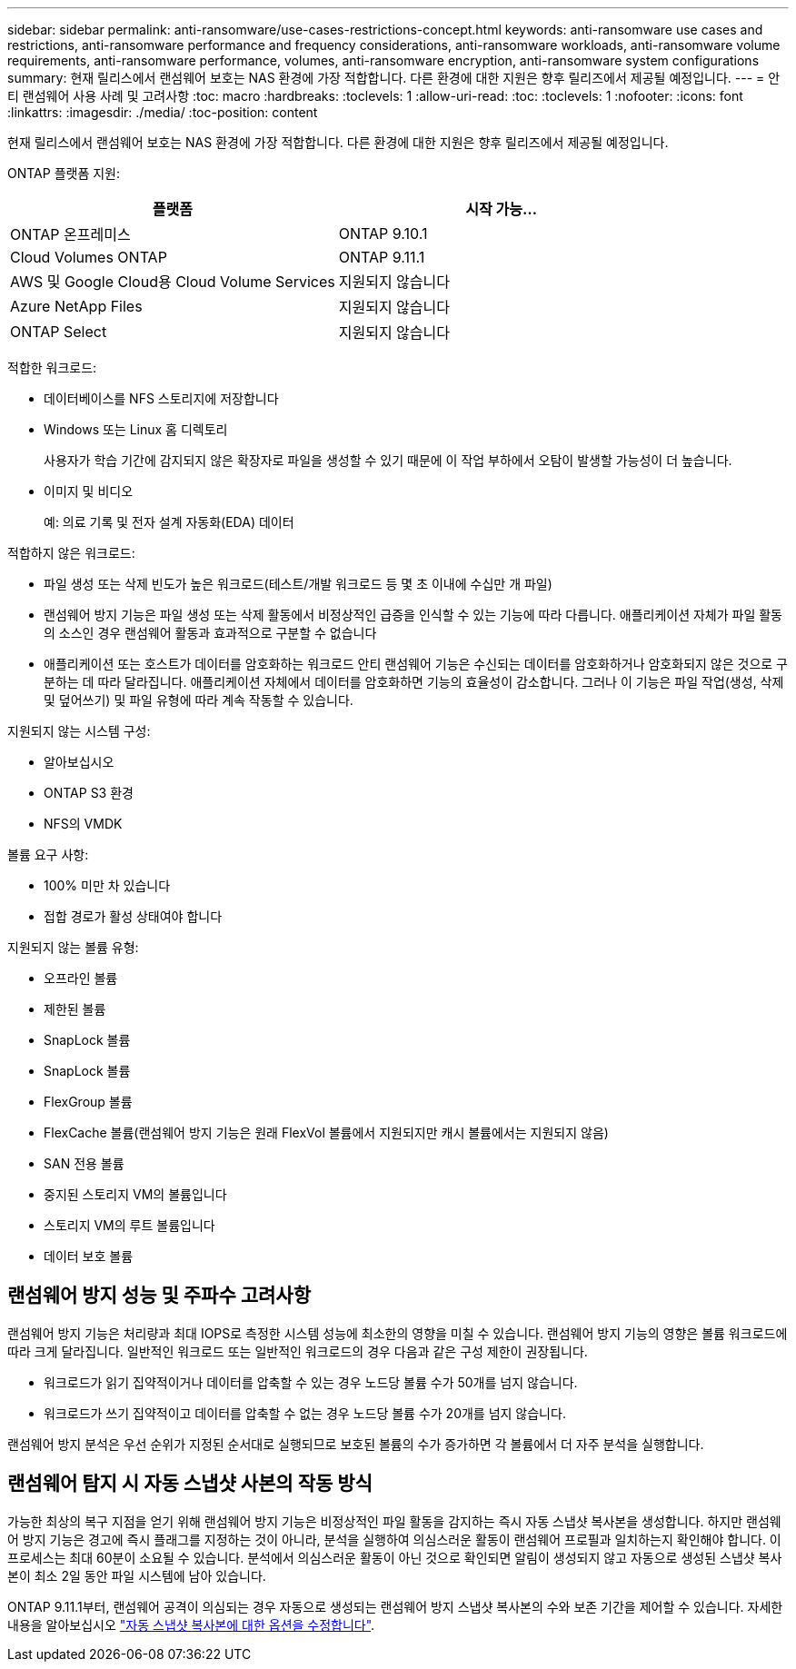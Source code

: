 ---
sidebar: sidebar 
permalink: anti-ransomware/use-cases-restrictions-concept.html 
keywords: anti-ransomware use cases and restrictions, anti-ransomware performance and frequency considerations, anti-ransomware workloads, anti-ransomware volume requirements, anti-ransomware performance, volumes, anti-ransomware encryption, anti-ransomware system configurations 
summary: 현재 릴리스에서 랜섬웨어 보호는 NAS 환경에 가장 적합합니다. 다른 환경에 대한 지원은 향후 릴리즈에서 제공될 예정입니다. 
---
= 안티 랜섬웨어 사용 사례 및 고려사항
:toc: macro
:hardbreaks:
:toclevels: 1
:allow-uri-read: 
:toc: 
:toclevels: 1
:nofooter: 
:icons: font
:linkattrs: 
:imagesdir: ./media/
:toc-position: content


[role="lead"]
현재 릴리스에서 랜섬웨어 보호는 NAS 환경에 가장 적합합니다. 다른 환경에 대한 지원은 향후 릴리즈에서 제공될 예정입니다.

ONTAP 플랫폼 지원:

[cols="2*"]
|===
| 플랫폼 | 시작 가능... 


 a| 
ONTAP 온프레미스
 a| 
ONTAP 9.10.1



 a| 
Cloud Volumes ONTAP
 a| 
ONTAP 9.11.1



 a| 
AWS 및 Google Cloud용 Cloud Volume Services
 a| 
지원되지 않습니다



 a| 
Azure NetApp Files
 a| 
지원되지 않습니다



 a| 
ONTAP Select
 a| 
지원되지 않습니다

|===
적합한 워크로드:

* 데이터베이스를 NFS 스토리지에 저장합니다
* Windows 또는 Linux 홈 디렉토리
+
사용자가 학습 기간에 감지되지 않은 확장자로 파일을 생성할 수 있기 때문에 이 작업 부하에서 오탐이 발생할 가능성이 더 높습니다.

* 이미지 및 비디오
+
예: 의료 기록 및 전자 설계 자동화(EDA) 데이터



적합하지 않은 워크로드:

* 파일 생성 또는 삭제 빈도가 높은 워크로드(테스트/개발 워크로드 등 몇 초 이내에 수십만 개 파일)
* 랜섬웨어 방지 기능은 파일 생성 또는 삭제 활동에서 비정상적인 급증을 인식할 수 있는 기능에 따라 다릅니다. 애플리케이션 자체가 파일 활동의 소스인 경우 랜섬웨어 활동과 효과적으로 구분할 수 없습니다
* 애플리케이션 또는 호스트가 데이터를 암호화하는 워크로드 안티 랜섬웨어 기능은 수신되는 데이터를 암호화하거나 암호화되지 않은 것으로 구분하는 데 따라 달라집니다. 애플리케이션 자체에서 데이터를 암호화하면 기능의 효율성이 감소합니다. 그러나 이 기능은 파일 작업(생성, 삭제 및 덮어쓰기) 및 파일 유형에 따라 계속 작동할 수 있습니다.


지원되지 않는 시스템 구성:

* 알아보십시오
* ONTAP S3 환경
* NFS의 VMDK


볼륨 요구 사항:

* 100% 미만 차 있습니다
* 접합 경로가 활성 상태여야 합니다


지원되지 않는 볼륨 유형:

* 오프라인 볼륨
* 제한된 볼륨
* SnapLock 볼륨
* SnapLock 볼륨
* FlexGroup 볼륨
* FlexCache 볼륨(랜섬웨어 방지 기능은 원래 FlexVol 볼륨에서 지원되지만 캐시 볼륨에서는 지원되지 않음)
* SAN 전용 볼륨
* 중지된 스토리지 VM의 볼륨입니다
* 스토리지 VM의 루트 볼륨입니다
* 데이터 보호 볼륨




== 랜섬웨어 방지 성능 및 주파수 고려사항

랜섬웨어 방지 기능은 처리량과 최대 IOPS로 측정한 시스템 성능에 최소한의 영향을 미칠 수 있습니다. 랜섬웨어 방지 기능의 영향은 볼륨 워크로드에 따라 크게 달라집니다. 일반적인 워크로드 또는 일반적인 워크로드의 경우 다음과 같은 구성 제한이 권장됩니다.

* 워크로드가 읽기 집약적이거나 데이터를 압축할 수 있는 경우 노드당 볼륨 수가 50개를 넘지 않습니다.
* 워크로드가 쓰기 집약적이고 데이터를 압축할 수 없는 경우 노드당 볼륨 수가 20개를 넘지 않습니다.


랜섬웨어 방지 분석은 우선 순위가 지정된 순서대로 실행되므로 보호된 볼륨의 수가 증가하면 각 볼륨에서 더 자주 분석을 실행합니다.



== 랜섬웨어 탐지 시 자동 스냅샷 사본의 작동 방식

가능한 최상의 복구 지점을 얻기 위해 랜섬웨어 방지 기능은 비정상적인 파일 활동을 감지하는 즉시 자동 스냅샷 복사본을 생성합니다. 하지만 랜섬웨어 방지 기능은 경고에 즉시 플래그를 지정하는 것이 아니라, 분석을 실행하여 의심스러운 활동이 랜섬웨어 프로필과 일치하는지 확인해야 합니다. 이 프로세스는 최대 60분이 소요될 수 있습니다. 분석에서 의심스러운 활동이 아닌 것으로 확인되면 알림이 생성되지 않고 자동으로 생성된 스냅샷 복사본이 최소 2일 동안 파일 시스템에 남아 있습니다.

ONTAP 9.11.1부터, 랜섬웨어 공격이 의심되는 경우 자동으로 생성되는 랜섬웨어 방지 스냅샷 복사본의 수와 보존 기간을 제어할 수 있습니다. 자세한 내용을 알아보십시오 link:modify-automatic-shapshot-options-task.html["자동 스냅샷 복사본에 대한 옵션을 수정합니다"].
